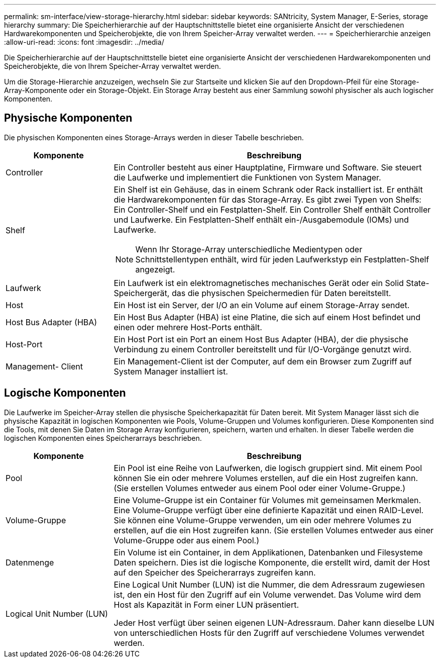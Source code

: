 ---
permalink: sm-interface/view-storage-hierarchy.html 
sidebar: sidebar 
keywords: SANtricity, System Manager, E-Series, storage hierarchy 
summary: Die Speicherhierarchie auf der Hauptschnittstelle bietet eine organisierte Ansicht der verschiedenen Hardwarekomponenten und Speicherobjekte, die von Ihrem Speicher-Array verwaltet werden. 
---
= Speicherhierarchie anzeigen
:allow-uri-read: 
:icons: font
:imagesdir: ../media/


[role="lead"]
Die Speicherhierarchie auf der Hauptschnittstelle bietet eine organisierte Ansicht der verschiedenen Hardwarekomponenten und Speicherobjekte, die von Ihrem Speicher-Array verwaltet werden.

Um die Storage-Hierarchie anzuzeigen, wechseln Sie zur Startseite und klicken Sie auf den Dropdown-Pfeil für eine Storage-Array-Komponente oder ein Storage-Objekt. Ein Storage Array besteht aus einer Sammlung sowohl physischer als auch logischer Komponenten.



== Physische Komponenten

Die physischen Komponenten eines Storage-Arrays werden in dieser Tabelle beschrieben.

[cols="25h,~"]
|===
| Komponente | Beschreibung 


 a| 
Controller
 a| 
Ein Controller besteht aus einer Hauptplatine, Firmware und Software. Sie steuert die Laufwerke und implementiert die Funktionen von System Manager.



 a| 
Shelf
 a| 
Ein Shelf ist ein Gehäuse, das in einem Schrank oder Rack installiert ist. Er enthält die Hardwarekomponenten für das Storage-Array. Es gibt zwei Typen von Shelfs: Ein Controller-Shelf und ein Festplatten-Shelf. Ein Controller Shelf enthält Controller und Laufwerke. Ein Festplatten-Shelf enthält ein-/Ausgabemodule (IOMs) und Laufwerke.

[NOTE]
====
Wenn Ihr Storage-Array unterschiedliche Medientypen oder Schnittstellentypen enthält, wird für jeden Laufwerkstyp ein Festplatten-Shelf angezeigt.

====


 a| 
Laufwerk
 a| 
Ein Laufwerk ist ein elektromagnetisches mechanisches Gerät oder ein Solid State-Speichergerät, das die physischen Speichermedien für Daten bereitstellt.



 a| 
Host
 a| 
Ein Host ist ein Server, der I/O an ein Volume auf einem Storage-Array sendet.



 a| 
Host Bus Adapter (HBA)
 a| 
Ein Host Bus Adapter (HBA) ist eine Platine, die sich auf einem Host befindet und einen oder mehrere Host-Ports enthält.



 a| 
Host-Port
 a| 
Ein Host Port ist ein Port an einem Host Bus Adapter (HBA), der die physische Verbindung zu einem Controller bereitstellt und für I/O-Vorgänge genutzt wird.



 a| 
Management- Client
 a| 
Ein Management-Client ist der Computer, auf dem ein Browser zum Zugriff auf System Manager installiert ist.

|===


== Logische Komponenten

Die Laufwerke im Speicher-Array stellen die physische Speicherkapazität für Daten bereit. Mit System Manager lässt sich die physische Kapazität in logischen Komponenten wie Pools, Volume-Gruppen und Volumes konfigurieren. Diese Komponenten sind die Tools, mit denen Sie Daten im Storage Array konfigurieren, speichern, warten und erhalten. In dieser Tabelle werden die logischen Komponenten eines Speicherarrays beschrieben.

[cols="25h,~"]
|===
| Komponente | Beschreibung 


 a| 
Pool
 a| 
Ein Pool ist eine Reihe von Laufwerken, die logisch gruppiert sind. Mit einem Pool können Sie ein oder mehrere Volumes erstellen, auf die ein Host zugreifen kann. (Sie erstellen Volumes entweder aus einem Pool oder einer Volume-Gruppe.)



 a| 
Volume-Gruppe
 a| 
Eine Volume-Gruppe ist ein Container für Volumes mit gemeinsamen Merkmalen. Eine Volume-Gruppe verfügt über eine definierte Kapazität und einen RAID-Level. Sie können eine Volume-Gruppe verwenden, um ein oder mehrere Volumes zu erstellen, auf die ein Host zugreifen kann. (Sie erstellen Volumes entweder aus einer Volume-Gruppe oder aus einem Pool.)



 a| 
Datenmenge
 a| 
Ein Volume ist ein Container, in dem Applikationen, Datenbanken und Filesysteme Daten speichern. Dies ist die logische Komponente, die erstellt wird, damit der Host auf den Speicher des Speicherarrays zugreifen kann.



 a| 
Logical Unit Number (LUN)
 a| 
Eine Logical Unit Number (LUN) ist die Nummer, die dem Adressraum zugewiesen ist, den ein Host für den Zugriff auf ein Volume verwendet. Das Volume wird dem Host als Kapazität in Form einer LUN präsentiert.

Jeder Host verfügt über seinen eigenen LUN-Adressraum. Daher kann dieselbe LUN von unterschiedlichen Hosts für den Zugriff auf verschiedene Volumes verwendet werden.

|===